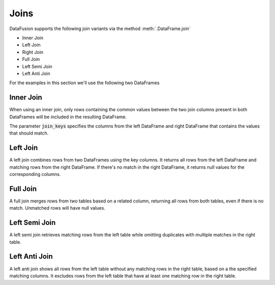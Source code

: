 .. Licensed to the Apache Software Foundation (ASF) under one
.. or more contributor license agreements.  See the NOTICE file
.. distributed with this work for additional information
.. regarding copyright ownership.  The ASF licenses this file
.. to you under the Apache License, Version 2.0 (the
.. "License"); you may not use this file except in compliance
.. with the License.  You may obtain a copy of the License at

..   http://www.apache.org/licenses/LICENSE-2.0

.. Unless required by applicable law or agreed to in writing,
.. software distributed under the License is distributed on an
.. "AS IS" BASIS, WITHOUT WARRANTIES OR CONDITIONS OF ANY
.. KIND, either express or implied.  See the License for the
.. specific language governing permissions and limitations
.. under the License.

Joins
=====

DataFusion supports the following join variants via the method :meth:`.DataFrame.join`

- Inner Join
- Left Join
- Right Join
- Full Join
- Left Semi Join
- Left Anti Join

For the examples in this section we'll use the following two DataFrames

.. ipython:: python

    from datafusion import SessionContext

    ctx = SessionContext()

    left = ctx.from_pydict(
        {
            "customer_id": [1, 2, 3],
            "customer": ["Alice", "Bob", "Charlie"],
        }
    )

    right = ctx.from_pylist([
        {"id": 1, "name": "CityCabs"},
        {"id": 2, "name": "MetroRide"},
        {"id": 5, "name": "UrbanGo"},
    ])

Inner Join
----------

When using an inner join, only rows containing the common values between the two join columns present in both DataFrames
will be included in the resulting DataFrame.

.. ipython:: python

    left.join(right, join_keys=(["customer_id"], ["id"]), how="inner")

The parameter :code:`join_keys` specifies the columns from the left DataFrame and right DataFrame that contains the values
that should match.

Left Join
---------

A left join combines rows from two DataFrames using the key columns. It returns all rows from the left DataFrame and
matching rows from the right DataFrame. If there's no match in the right DataFrame, it returns null
values for the corresponding columns.

.. ipython:: python

    left.join(right, join_keys=(["customer_id"], ["id"]), how="left")

Full Join
---------

A full join merges rows from two tables based on a related column, returning all rows from both tables, even if there
is no match. Unmatched rows will have null values.

.. ipython:: python

    left.join(right, join_keys=(["customer_id"], ["id"]), how="full")

Left Semi Join
--------------

A left semi join retrieves matching rows from the left table while
omitting duplicates with multiple matches in the right table.

.. ipython:: python

    left.join(right, join_keys=(["customer_id"], ["id"]), how="semi")

Left Anti Join
--------------

A left anti join shows all rows from the left table without any matching rows in the right table,
based on a the specified matching columns. It excludes rows from the left table that have at least one matching row in
the right table.

.. ipython:: python

    left.join(right, join_keys=(["customer_id"], ["id"]), how="anti")